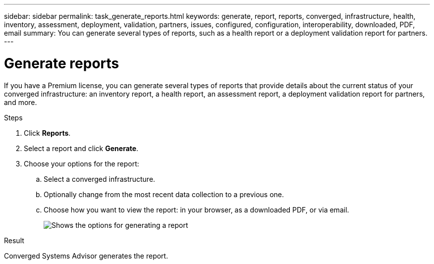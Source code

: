 ---
sidebar: sidebar
permalink: task_generate_reports.html
keywords: generate, report, reports, converged, infrastructure, health, inventory, assessment, deployment, validation, partners, issues, configured, configuration, interoperability, downloaded, PDF, email
summary: You can generate several types of reports, such as a health report or a deployment validation report for partners.
---

= Generate reports
:hardbreaks:
:nofooter:
:icons: font
:linkattrs:
:imagesdir: ./media/

[.lead]
If you have a Premium license, you can generate several types of reports that provide details about the current status of your converged infrastructure: an inventory report, a health report, an assessment report, a deployment validation report for partners, and more.

.Steps

. Click *Reports*.

. Select a report and click *Generate*.

. Choose your options for the report:
.. Select a converged infrastructure.
.. Optionally change from the most recent data collection to a previous one.
.. Choose how you want to view the report: in your browser, as a downloaded PDF, or via email.
+
image:screenshot_reports_generate.gif[Shows the options for generating a report, which includes selecting a converged infrastructure and a snapshot, and then choosing how you want to view it.]

.Result

Converged Systems Advisor generates the report.
